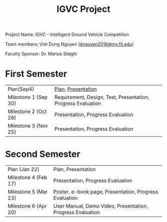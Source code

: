 #+TITLE: IGVC Project
#+HTML_HEAD: <link rel="stylesheet" type="text/css" href="/style/main.css"/>

Project Name: IGVC - Intelligent Ground Vehicle Competition

Team members: Viet Dung Nguyen ([[mailto:dnguyen2016@my.fit.edu][dnguyen2016@my.fit.edu]])

Faculty Sponsor: Dr. Marius Silaghi

* First Semester
| Plan(Sep4)           | [[https:/pdf/project_plan.pdf][Plan]], [[https:/presentation/project_plan.pdf][Presentation]] |
| Milestone 1 (Sep 30) | Requirement, Design, Test, Presentation, Progress Evaluation                                  |
| Milestone 2 (Oct 28) | Presentation, Progress Evaluation                                                             |
| Milestone 3 (Nov 25) | Presentation, Progress Evaluation                                                             |
* Second Semester
| Plan (Jan 22)        | Plan, Presentation                                         |
| Milestone 4 (Feb 17) | Presentation, Progress Evaluation                          |
| Milestone 5 (Mar 23) | Poster, e-book page, Presentation, Progress Evaluation     |
| Milestone 6 (Apr 20) | User Manual, Demo Video, Presentation, Progress Evaluation |
